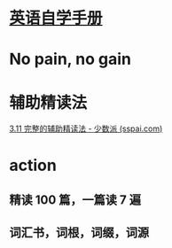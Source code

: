 #+tags: todo, en, sspai,
#+alias: 英语自学手册，

* [[https://sspai.com/series/77/list][英语自学手册]]
* No pain, no gain
* 辅助精读法
[[https://sspai.com/post/61267][3.11 完整的辅助精读法 - 少数派 (sspai.com)]]
* action
** 精读 100 篇，一篇读 7 遍
** 词汇书，词根，词缀，词源